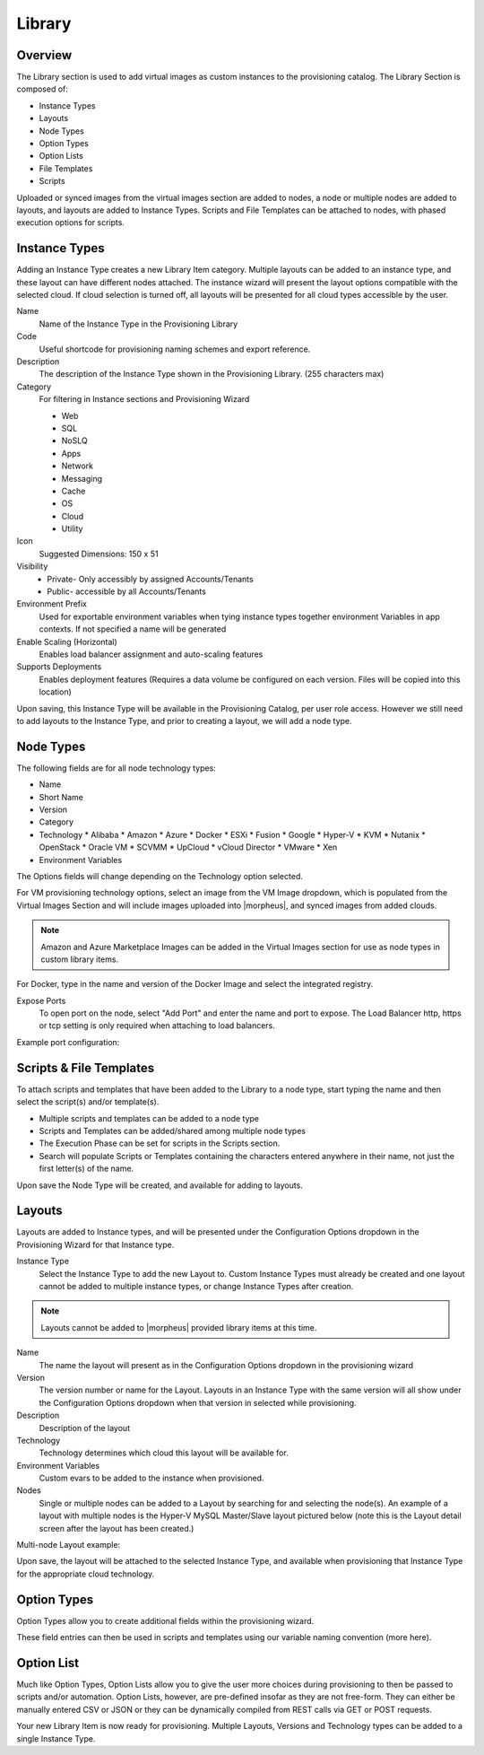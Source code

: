 Library
=======

Overview
--------

.. image:: /images/provisioning/library/instancetype2.png

The Library section is used to add virtual images as custom instances to the provisioning catalog. The Library Section is composed of:

* Instance Types
* Layouts
* Node Types
* Option Types
* Option Lists
* File Templates
* Scripts

Uploaded or synced images from the virtual images section are added to nodes, a node or multiple nodes are added to layouts, and layouts are added to Instance Types. Scripts and File Templates can be attached to nodes, with phased execution options for scripts.

Instance Types
--------------

.. image:: /images/provisioning/library/Types_Library_Morpheus_salt_library_item.png

Adding an Instance Type creates a new Library Item category. Multiple layouts can be added to an instance type, and these layout can have different nodes attached. The instance wizard will present the layout options compatible with the selected cloud. If cloud selection is turned off, all layouts will be presented for all cloud types accessible by the user.

Name
  Name of the Instance Type in the Provisioning Library
Code
  Useful shortcode for provisioning naming schemes and export reference.
Description
  The description of the Instance Type shown in the Provisioning Library. (255 characters max)
Category
  For filtering in Instance sections and Provisioning Wizard

  * Web
  * SQL
  * NoSLQ
  * Apps
  * Network
  * Messaging
  * Cache
  * OS
  * Cloud
  * Utility

Icon
  Suggested Dimensions: 150 x 51
Visibility
  * Private- Only accessibly by assigned Accounts/Tenants
  * Public- accessible by all Accounts/Tenants
Environment Prefix
  Used for exportable environment variables when tying instance types together environment Variables in app contexts. If not specified a name will be generated
Enable Scaling (Horizontal)
  Enables load balancer assignment and auto-scaling features
Supports Deployments
  Enables deployment features (Requires a data volume be configured on each version. Files will be copied into this location)

Upon saving, this Instance Type will be available in the Provisioning Catalog, per user role access. However we still need to add layouts to the Instance Type, and prior to creating a layout, we will add a node type.

Node Types
----------

.. image:: /images/provisioning/library/salt_node_type.png

The following fields are for all node technology types:

* Name
* Short Name
* Version
* Category
* Technology
  * Alibaba
  * Amazon
  * Azure
  * Docker
  * ESXi
  * Fusion
  * Google
  * Hyper-V
  * KVM
  * Nutanix
  * OpenStack
  * Oracle VM
  * SCVMM
  * UpCloud
  * vCloud Director
  * VMware
  * Xen

* Environment Variables

The Options fields will change depending on the Technology option selected.

For VM provisioning technology options, select an image from the VM Image dropdown, which is populated from the Virtual Images Section and will include images uploaded into |morpheus|, and synced images from added clouds.

.. NOTE:: Amazon and Azure Marketplace Images can be added in the Virtual Images section for use as node types in custom library items.

For Docker, type in the name and version of the Docker Image and select the integrated registry.

Expose Ports
  To open port on the node, select "Add Port" and enter the name and port to expose. The Load Balancer http, https or tcp setting is only required when attaching to load balancers.

Example port configuration:

.. image:: /images/provisioning/library/node_ports.png

Scripts & File Templates
-------------------

To attach scripts and templates that have been added to the Library to a node type, start typing the name and then select the script(s) and/or template(s).

* Multiple scripts and templates can be added to a node type
* Scripts and Templates can be added/shared among multiple node types
* The Execution Phase can be set for scripts in the Scripts section.
* Search will populate Scripts or Templates containing the characters entered anywhere in their name, not just the first letter(s) of the name.

.. image:: /images/provisioning/library/library_add_script.png

Upon save the Node Type will be created, and available for adding to layouts.

Layouts
-------

.. image:: /images/provisioning/library/salt_new_layout.png

Layouts are added to Instance types, and will be presented under the Configuration Options dropdown in the Provisioning Wizard for that Instance type.

Instance Type
  Select the Instance Type to add the new Layout to. Custom Instance Types must already be created and one layout cannot be added to multiple instance types, or change Instance Types after creation.

.. NOTE:: Layouts cannot be added to |morpheus| provided library items at this time.

Name
  The name the layout will present as in the Configuration Options dropdown in the provisioning wizard
Version
  The version number or name for the Layout. Layouts in an Instance Type with the same version will all show under the Configuration Options dropdown when that version in selected while provisioning.
Description
  Description of the layout
Technology
  Technology determines which cloud this layout will be available for.
Environment Variables
  Custom evars to be added to the instance when provisioned.
Nodes
  Single or multiple nodes can be added to a Layout by searching for and selecting the node(s). An example of a layout with multiple nodes is the Hyper-V MySQL Master/Slave layout pictured below (note this is the Layout detail screen after the layout has been created.)

Multi-node Layout example:

.. image:: /images/provisioning/library/hyper-v_master_slave.png

Upon save, the layout will be attached to the selected Instance Type, and available when provisioning that Instance Type for the appropriate cloud technology.

.. image:: /images/provisioning/library/salt_instance_type_layout_detail.png

Option Types
------------

Option Types allow you to create additional fields within the provisioning wizard.

.. image:: /images/provisioning/library/OptionType.png

These field entries can then be used in scripts and templates using our variable naming convention (more here).

.. image:: /images/provisioning/library/variable.png

Option List
-----------

Much like Option Types, Option Lists allow you to give the user more choices during provisioning to then be passed to scripts and/or automation.  Option Lists, however, are pre-defined insofar as they are not free-form. They can either be manually entered CSV or JSON or they can be dynamically compiled from REST calls via GET or POST requests.

.. image:: /images/provisioning/library/optionlist.png

.. image:: /images/provisioning/library/OptionListREST.png

Your new Library Item is now ready for provisioning. Multiple Layouts, Versions and Technology types can be added to a single Instance Type.
